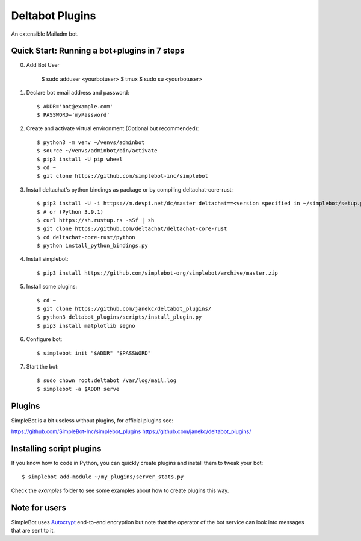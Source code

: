 Deltabot Plugins
================

An extensible Mailadm bot.

Quick Start: Running a bot+plugins in 7 steps
---------------------------------------------

0. Add Bot User
     
     $ sudo adduser <yourbotuser>
     $ tmux
     $ sudo su <yourbotuser>
     
1. Declare bot email address and password::

     $ ADDR='bot@example.com'
     $ PASSWORD='myPassword'

2. Create and activate virtual environment (Optional but recommended)::

     $ python3 -m venv ~/venvs/adminbot
     $ source ~/venvs/adminbot/bin/activate
     $ pip3 install -U pip wheel
     $ cd ~
     $ git clone https://github.com/simplebot-inc/simplebot

3. Install deltachat's python bindings as package or by compiling deltachat-core-rust::

     $ pip3 install -U -i https://m.devpi.net/dc/master deltachat==<version specified in ~/simplebot/setup.py>
     $ # or (Python 3.9.1)
     $ curl https://sh.rustup.rs -sSf | sh
     $ git clone https://github.com/deltachat/deltachat-core-rust
     $ cd deltachat-core-rust/python
     $ python install_python_bindings.py

4. Install simplebot::

     $ pip3 install https://github.com/simplebot-org/simplebot/archive/master.zip

5. Install some plugins::

     $ cd ~
     $ git clone https://github.com/janekc/deltabot_plugins/
     $ python3 deltabot_plugins/scripts/install_plugin.py
     $ pip3 install matplotlib segno

6. Configure bot::

     $ simplebot init "$ADDR" "$PASSWORD"

7. Start the bot::

     $ sudo chown root:deltabot /var/log/mail.log
     $ simplebot -a $ADDR serve


Plugins
-------

SimpleBot is a bit useless without plugins, for official plugins see:

https://github.com/SimpleBot-Inc/simplebot_plugins
https://github.com/janekc/deltabot_plugins/


Installing script plugins
-------------------------

If you know how to code in Python, you can quickly create plugins and install them to tweak your bot::

    $ simplebot add-module ~/my_plugins/server_stats.py

Check the `examples` folder to see some examples about how to create plugins this way.


Note for users
--------------

SimpleBot uses `Autocrypt <https://autocrypt.org/>`_ end-to-end encryption
but note that the operator of the bot service can look into
messages that are sent to it.
